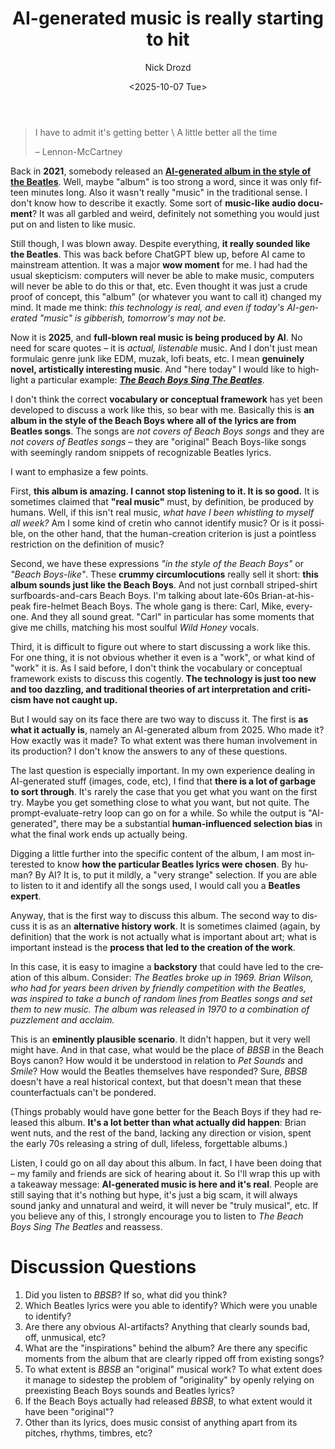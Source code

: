 #+options: ':nil *:t -:t ::t <:t H:3 \n:nil ^:t arch:headline
#+options: author:t broken-links:nil c:nil creator:nil
#+options: d:(not "LOGBOOK") date:t e:t email:nil f:t inline:t num:t
#+options: p:nil pri:nil prop:nil stat:t tags:t tasks:t tex:t
#+options: timestamp:t title:t toc:nil todo:t |:t
#+title: AI-generated music is really starting to hit
#+date: <2025-10-07 Tue>
#+author: Nick Drozd
#+email: nicholasdrozd@gmail.com
#+language: en
#+select_tags: export
#+exclude_tags: noexport
#+creator: Emacs 30.0.50 (Org mode 9.6.6)
#+cite_export:
#+jekyll_layout: post
#+jekyll_categories:
#+jekyll_tags:

#+begin_quote
I have to admit it's getting better \
A little better all the time

-- Lennon-McCartney
#+end_quote

Back in *2021*, somebody released an *[[https://www.youtube.com/watch?v=a-kClj7YhRg][AI-generated album in the style of the Beatles]]*. Well, maybe "album" is too strong a word, since it was only fifteen minutes long. Also it wasn't really "music" in the traditional sense. I don't know how to describe it exactly. Some sort of *music-like audio document*? It was all garbled and weird, definitely not something you would just put on and listen to like music.

Still though, I was blown away. Despite everything, *it really sounded like the Beatles*. This was back before ChatGPT blew up, before AI came to mainstream attention. It was a major *wow moment* for me. I had had the usual skepticism: computers will never be able to make music, computers will never be able to do this or that, etc. Even thought it was just a crude proof of concept, this "album" (or whatever you want to call it) changed my mind. It made me think: /this technology is real, and even if today's AI-generated "music" is gibberish, tomorrow's may not be./

Now it is *2025*, and *full-blown real music is being produced by AI*. No need for scare quotes -- it is /actual, listenable/ music. And I don't just mean formulaic genre junk like EDM, muzak, lofi beats, etc. I mean *genuinely novel, artistically interesting music*. And "here today" I would like to highlight a particular example: */[[https://www.youtube.com/watch?v=Dv0L5Cjn0og][The Beach Boys Sing The Beatles]]/*.

[[/assets/ai-generated-music/the-beach-boys-sing-the-beatles.jpg]]

I don't think the correct *vocabulary or conceptual framework* has yet been developed to discuss a work like this, so bear with me. Basically this is *an album in the style of the Beach Boys where all of the lyrics are from Beatles songs*. The songs are /not covers of Beach Boys songs/ and they are /not covers of Beatles songs/ -- they are "original" Beach Boys-like songs with seemingly random snippets of recognizable Beatles lyrics.

I want to emphasize a few points.

First, *this album is amazing. I cannot stop listening to it. It is so good.* It is sometimes claimed that *"real music"* must, by definition, be produced by humans. Well, if this isn't real music, /what have I been whistling to myself all week?/ Am I some kind of cretin who cannot identify music? Or is it possible, on the other hand, that the human-creation criterion is just a pointless restriction on the definition of music?

Second, we have these expressions /"in the style of the Beach Boys"/ or /"Beach Boys-like"/. These *crummy circumlocutions* really sell it short: *this album sounds just like the Beach Boys*. And not just cornball striped-shirt surfboards-and-cars Beach Boys. I'm talking about late-60s Brian-at-his-peak fire-helmet Beach Boys. The whole gang is there: Carl, Mike, everyone. And they all sound great. "Carl" in particular has some moments that give me chills, matching his most soulful /Wild Honey/ vocals.

Third, it is difficult to figure out where to start discussing a work like this. For one thing, it is not obvious whether it even is a "work", or what kind of "work" it is. As I said before, I don't think the vocabulary or conceptual framework exists to discuss this cogently. *The technology is just too new and too dazzling, and traditional theories of art interpretation and criticism have not caught up.*

But I would say on its face there are two way to discuss it. The first is *as what it actually is*, namely an AI-generated album from 2025. Who made it? How exactly was it made? To what extent was there human involvement in its production? I don't know the answers to any of these questions.

The last question is especially important. In my own experience dealing in AI-generated stuff (images, code, etc), I find that *there is a lot of garbage to sort through*. It's rarely the case that you get what you want on the first try. Maybe you get something close to what you want, but not quite. The prompt-evaluate-retry loop can go on for a while. So while the output is "AI-generated", there may be a substantial *human-influenced selection bias* in what the final work ends up actually being.

Digging a little further into the specific content of the album, I am most interested to know *how the particular Beatles lyrics were chosen*. By human? By AI? It is, to put it mildly, a "very strange" selection. If you are able to listen to it and identify all the songs used, I would call you a *Beatles expert*.

Anyway, that is the first way to discuss this album. The second way to discuss it is as an *alternative history work*. It is sometimes claimed (again, by definition) that the work is not actually what is important about art; what is important instead is the *process that led to the creation of the work*.

In this case, it is easy to imagine a *backstory* that could have led to the creation of this album. Consider: /The Beatles broke up in 1969. Brian Wilson, who had for years been driven by friendly competition with the Beatles, was inspired to take a bunch of random lines from Beatles songs and set them to new music. The album was released in 1970 to a combination of puzzlement and acclaim./

This is an *eminently plausible scenario*. It didn't happen, but it very well might have. And in that case, what would be the place of /BBSB/ in the Beach Boys canon? How would it be understood in relation to /Pet Sounds/ and /Smile/? How would the Beatles themselves have responded? Sure, /BBSB/ doesn't have a real historical context, but that doesn't mean that these counterfactuals can't be pondered.

(Things probably would have gone better for the Beach Boys if they had released this album. *It's a lot better than what actually did happen*: Brian went nuts, and the rest of the band, lacking any direction or vision, spent the early 70s releasing a string of dull, lifeless, forgettable albums.)

Listen, I could go on all day about this album. In fact, I have been doing that -- my family and friends are sick of hearing about it. So I'll wrap this up with a takeaway message: *AI-generated music is here and it's real*. People are still saying that it's nothing but hype, it's just a big scam, it will always sound janky and unnatural and weird, it will never be "truly musical", etc. If you believe any of this, I strongly encourage you to listen to /The Beach Boys Sing The Beatles/ and reassess.

* Discussion Questions

1. Did you listen to /BBSB/? If so, what did you think?
2. Which Beatles lyrics were you able to identify? Which were you unable to identify?
3. Are there any obvious AI-artifacts? Anything that clearly sounds bad, off, unmusical, etc?
4. What are the "inspirations" behind the album? Are there any specific moments from the album that are clearly ripped off from existing songs?
5. To what extent is /BBSB/ an "original" musical work? To what extent does it manage to sidestep the problem of "originality" by openly relying on preexisting Beach Boys sounds and Beatles lyrics?
6. If the Beach Boys actually had released /BBSB/, to what extent would it have been "original"?
7. Other than its lyrics, does music consist of anything apart from its pitches, rhythms, timbres, etc?
